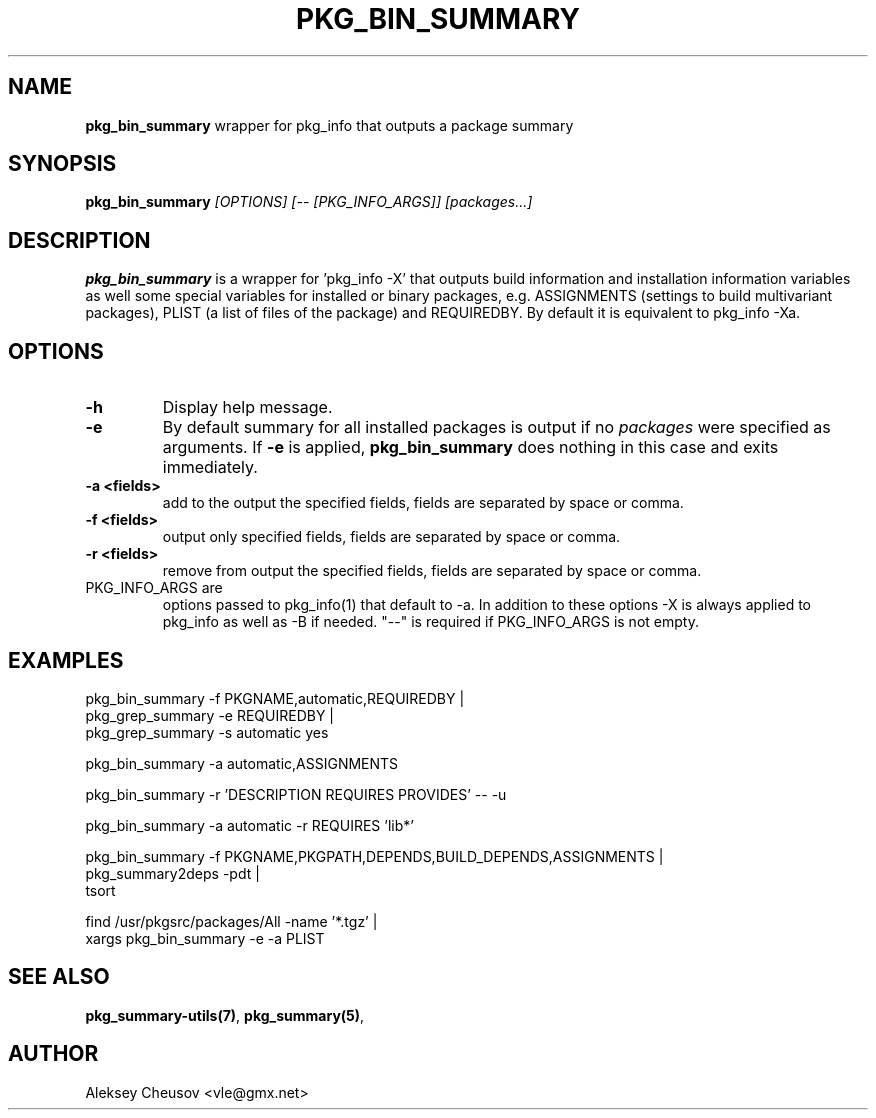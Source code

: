 .\"	$NetBSD: pkg_bin_summary.1,v 1.3 2011/08/13 10:46:22 cheusov Exp $
.\"
.\" Copyright (c) 2010 by Aleksey Cheusov (vle@gmx.net)
.\" Absolutely no warranty.
.\"
.\" ------------------------------------------------------------------
.de VB \" Verbatim Begin
.ft CW
.nf
.ne \\$1
..
.de VE \" Verbatim End
.ft R
.fi
..
.\" ------------------------------------------------------------------
.TH PKG_BIN_SUMMARY 1 "Nov 7, 2010" "" ""
.SH NAME
.B pkg_bin_summary
wrapper for pkg_info that outputs a package summary
.SH SYNOPSIS
.BI pkg_bin_summary " [OPTIONS] [-- [PKG_INFO_ARGS]] [packages...]"
.SH DESCRIPTION
.B pkg_bin_summary
is a wrapper for 'pkg_info -X' that outputs
build information and installation information
variables as well some special variables for installed or binary packages,
e.g. ASSIGNMENTS (settings to build multivariant packages), PLIST (a list of files
of the package) and
REQUIREDBY. By default it is equivalent to pkg_info -Xa.
.SH OPTIONS
.TP
.B "-h"
Display help message.
.TP
.B "-e"
By default summary for all installed packages is output
if no
.I packages
were specified as arguments. If
.B -e
is applied,
.B pkg_bin_summary
does nothing in this case and exits immediately.
.TP
.B "-a <fields>"
add to the output the specified fields,
fields are separated by space or comma.
.TP
.B "-f <fields>"
output only specified fields,
fields are separated by space or comma.
.TP
.B "-r <fields>"
remove from output the specified fields,
fields are separated by space or comma.
.TP
PKG_INFO_ARGS are
options passed to pkg_info(1) that default to -a.
In addition to these options -X is always applied to pkg_info
as well as -B if needed. "--" is required
if PKG_INFO_ARGS is not empty.
.SH EXAMPLES
.VB
  pkg_bin_summary -f PKGNAME,automatic,REQUIREDBY |
  pkg_grep_summary -e REQUIREDBY |
  pkg_grep_summary -s automatic yes

  pkg_bin_summary -a automatic,ASSIGNMENTS

  pkg_bin_summary -r 'DESCRIPTION REQUIRES PROVIDES' -- -u

  pkg_bin_summary -a automatic -r REQUIRES 'lib*'

  pkg_bin_summary -f PKGNAME,PKGPATH,DEPENDS,BUILD_DEPENDS,ASSIGNMENTS |
  pkg_summary2deps -pdt |
  tsort

  find /usr/pkgsrc/packages/All -name '*.tgz' |
  xargs pkg_bin_summary -e -a PLIST

.VE
.SH SEE ALSO
.BR pkg_summary-utils(7) ,
.BR pkg_summary(5) ,
.SH AUTHOR
Aleksey Cheusov <vle@gmx.net>
